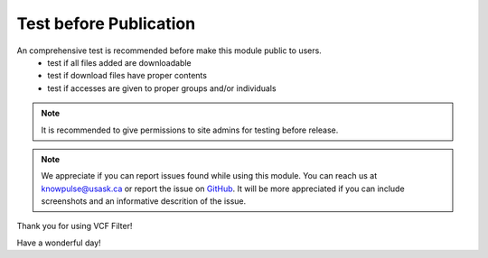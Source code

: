 Test before Publication
=====================================

An comprehensive test is recommended before make this module public to users.
  - test if all files added are downloadable
  - test if download files have proper contents
  - test if accesses are given to proper groups and/or individuals

.. note::

  It is recommended to give permissions to site admins for testing before release.


.. note::

  We appreciate if you can report issues found while using this module. You can reach us at knowpulse@usask.ca or report the issue on `GitHub <https://github.com/UofS-Pulse-Binfo/vcf_filter/issues>`_.
  It will be more appreciated if you can include screenshots and an informative descrition of the issue.

Thank you for using VCF Filter!

Have a wonderful day!
